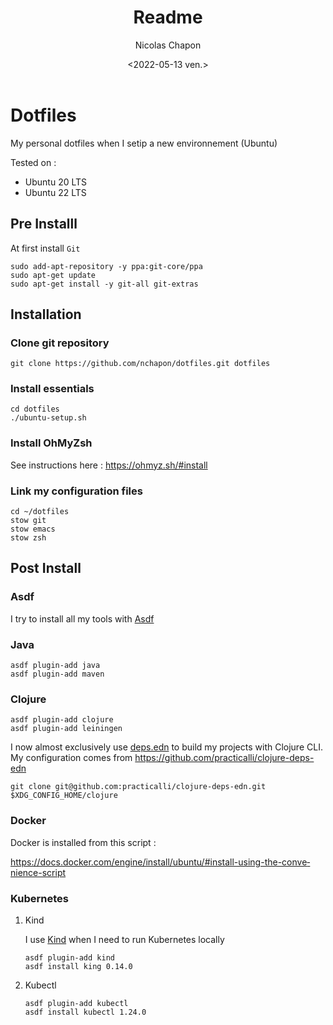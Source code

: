 #+options: ':nil *:t -:t ::t <:t H:3 \n:nil ^:t arch:headline
#+options: author:t broken-links:nil c:nil creator:nil
#+options: d:(not "LOGBOOK") date:t e:t email:nil f:t inline:t num:t
#+options: p:nil pri:nil prop:nil stat:t tags:t tasks:t tex:t
#+options: timestamp:t title:t toc:t todo:t |:t
#+title: Readme
#+date: <2022-05-13 ven.>
#+author: Nicolas Chapon
#+email: nchapon@gmail.com
#+language: en
#+select_tags: export
#+exclude_tags: noexport
#+creator: Emacs 27.1 (Org mode 9.5)
#+cite_export:
* Dotfiles

My personal dotfiles  when I setip a new environnement (Ubuntu)

Tested on :
- Ubuntu 20 LTS
- Ubuntu 22 LTS

** Pre Installl

At first install =Git=

#+begin_src shell
  sudo add-apt-repository -y ppa:git-core/ppa
  sudo apt-get update
  sudo apt-get install -y git-all git-extras
#+end_src
** Installation

*** Clone git repository

#+begin_src shell
git clone https://github.com/nchapon/dotfiles.git dotfiles
#+end_src

*** Install essentials

#+begin_src shell
  cd dotfiles
  ./ubuntu-setup.sh 
#+end_src

*** Install OhMyZsh

See instructions here : https://ohmyz.sh/#install

*** Link my configuration files

#+begin_src shell
  cd ~/dotfiles
  stow git
  stow emacs
  stow zsh
#+end_src
** Post Install
*** Asdf
I try to install all my tools with [[https://github.com/asdf-vm/asdf][Asdf]] 
*** Java

#+begin_src shell
  asdf plugin-add java
  asdf plugin-add maven
#+end_src
*** Clojure

#+begin_src shell
  asdf plugin-add clojure
  asdf plugin-add leiningen
#+end_src

I now almost exclusively use [[https://clojure.org/guides/deps_and_cli][deps.edn]] to build my projects with Clojure CLI.
My configuration comes from [[https://github.com/practicalli/clojure-deps-edn]] 

#+begin_src shell
git clone git@github.com:practicalli/clojure-deps-edn.git $XDG_CONFIG_HOME/clojure
#+end_src

*** Docker 
Docker is installed from this script :

https://docs.docker.com/engine/install/ubuntu/#install-using-the-convenience-script
*** Kubernetes
**** Kind
I use [[https://kind.sigs.k8s.io/][Kind]] when I need to run Kubernetes locally

#+begin_src shell
  asdf plugin-add kind
  asdf install king 0.14.0
#+end_src
**** Kubectl

#+begin_src shell
asdf plugin-add kubectl
asdf install kubectl 1.24.0
#+end_src
